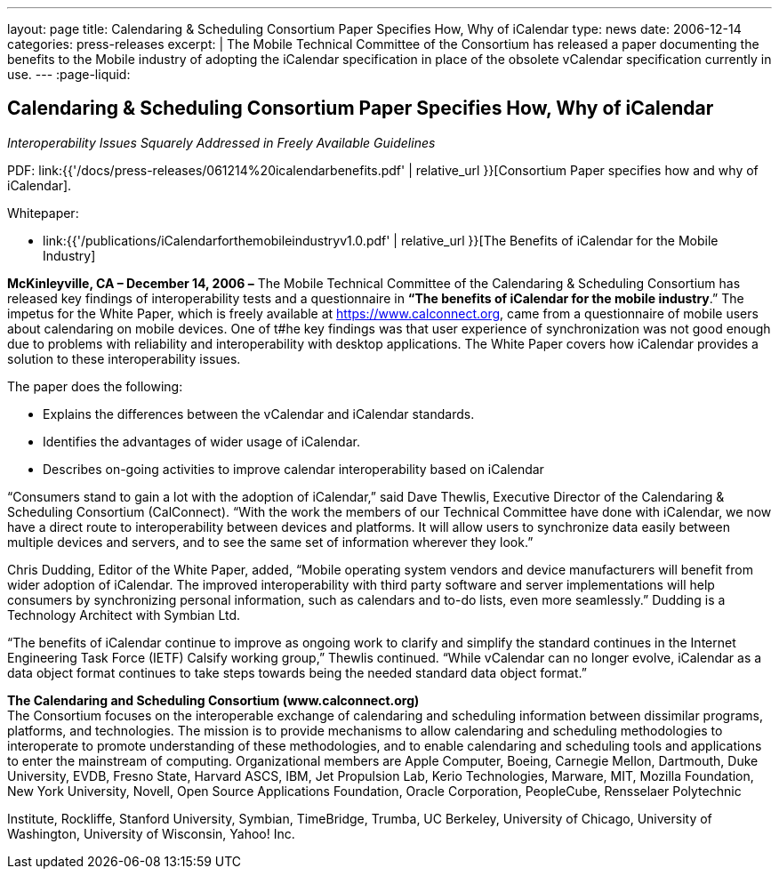 ---
layout: page
title: Calendaring & Scheduling Consortium Paper Specifies How, Why of iCalendar
type: news
date: 2006-12-14
categories: press-releases
excerpt: |
  The Mobile Technical Committee of the Consortium has released a paper
  documenting the benefits to the Mobile industry of adopting the iCalendar
  specification in place of the obsolete vCalendar specification currently in
  use.
---
:page-liquid:

== Calendaring & Scheduling Consortium Paper Specifies How, Why of iCalendar

_Interoperability Issues Squarely Addressed in Freely Available Guidelines_

PDF: link:{{'/docs/press-releases/061214%20icalendarbenefits.pdf' | relative_url }}[Consortium Paper specifies how and why of iCalendar].

Whitepaper:

* link:{{'/publications/iCalendarforthemobileindustryv1.0.pdf' | relative_url }}[The Benefits of iCalendar for the Mobile Industry]


*McKinleyville, CA – December 14, 2006 –* The Mobile Technical Committee
of the Calendaring & Scheduling Consortium has released key findings of
interoperability tests and a questionnaire in
*“The benefits of iCalendar for the mobile industry*.” The impetus for the White Paper,
which is freely available at https://www.calconnect.org, came from
a questionnaire of mobile users about calendaring on mobile
devices. One of t#he key findings was that user experience of
synchronization was not good enough due to problems with reliability and
interoperability with desktop applications. The White Paper covers how
iCalendar provides a solution to these interoperability issues.

The paper does the following:

* Explains the differences between the vCalendar and iCalendar
standards.

* Identifies the advantages of wider usage of iCalendar.

* Describes on-going activities to improve calendar interoperability
based on iCalendar

“Consumers stand to gain a lot with the adoption of iCalendar,” said
Dave Thewlis, Executive Director of the Calendaring & Scheduling
Consortium (CalConnect). “With the work the members of our Technical
Committee have done with iCalendar, we now have a direct route to
interoperability between devices and platforms. It will allow users to
synchronize data easily between multiple devices and servers, and to see
the same set of information wherever they look.”

Chris Dudding, Editor of the White Paper, added, “Mobile operating
system vendors and device manufacturers will benefit from wider adoption
of iCalendar. The improved interoperability with third party software
and server implementations will help consumers by synchronizing personal
information, such as calendars and to-do lists, even more seamlessly.”
Dudding is a Technology Architect with Symbian Ltd.

“The benefits of iCalendar continue to improve as ongoing work to
clarify and
simplify the standard continues in the Internet Engineering Task Force
(IETF) Calsify working group,” Thewlis continued. “While vCalendar can
no longer evolve, iCalendar as a data object format continues to take
steps towards being the needed standard data object format.”

*The Calendaring and Scheduling Consortium (www.calconnect.org)* +
The Consortium focuses on the interoperable exchange of calendaring and
scheduling information between dissimilar programs, platforms, and
technologies. The mission is to provide mechanisms to allow calendaring
and scheduling methodologies to interoperate to promote understanding of
these methodologies, and to enable calendaring and scheduling tools and
applications to enter the mainstream of computing. Organizational
members are Apple Computer, Boeing, Carnegie Mellon, Dartmouth, Duke
University, EVDB, Fresno State, Harvard ASCS, IBM, Jet Propulsion Lab,
Kerio Technologies, Marware, MIT, Mozilla Foundation, New York
University, Novell, Open Source Applications Foundation, Oracle
Corporation, PeopleCube, Rensselaer Polytechnic

Institute, Rockliffe, Stanford University, Symbian, TimeBridge, Trumba,
UC Berkeley, University of Chicago, University of Washington, University
of Wisconsin, Yahoo! Inc.
